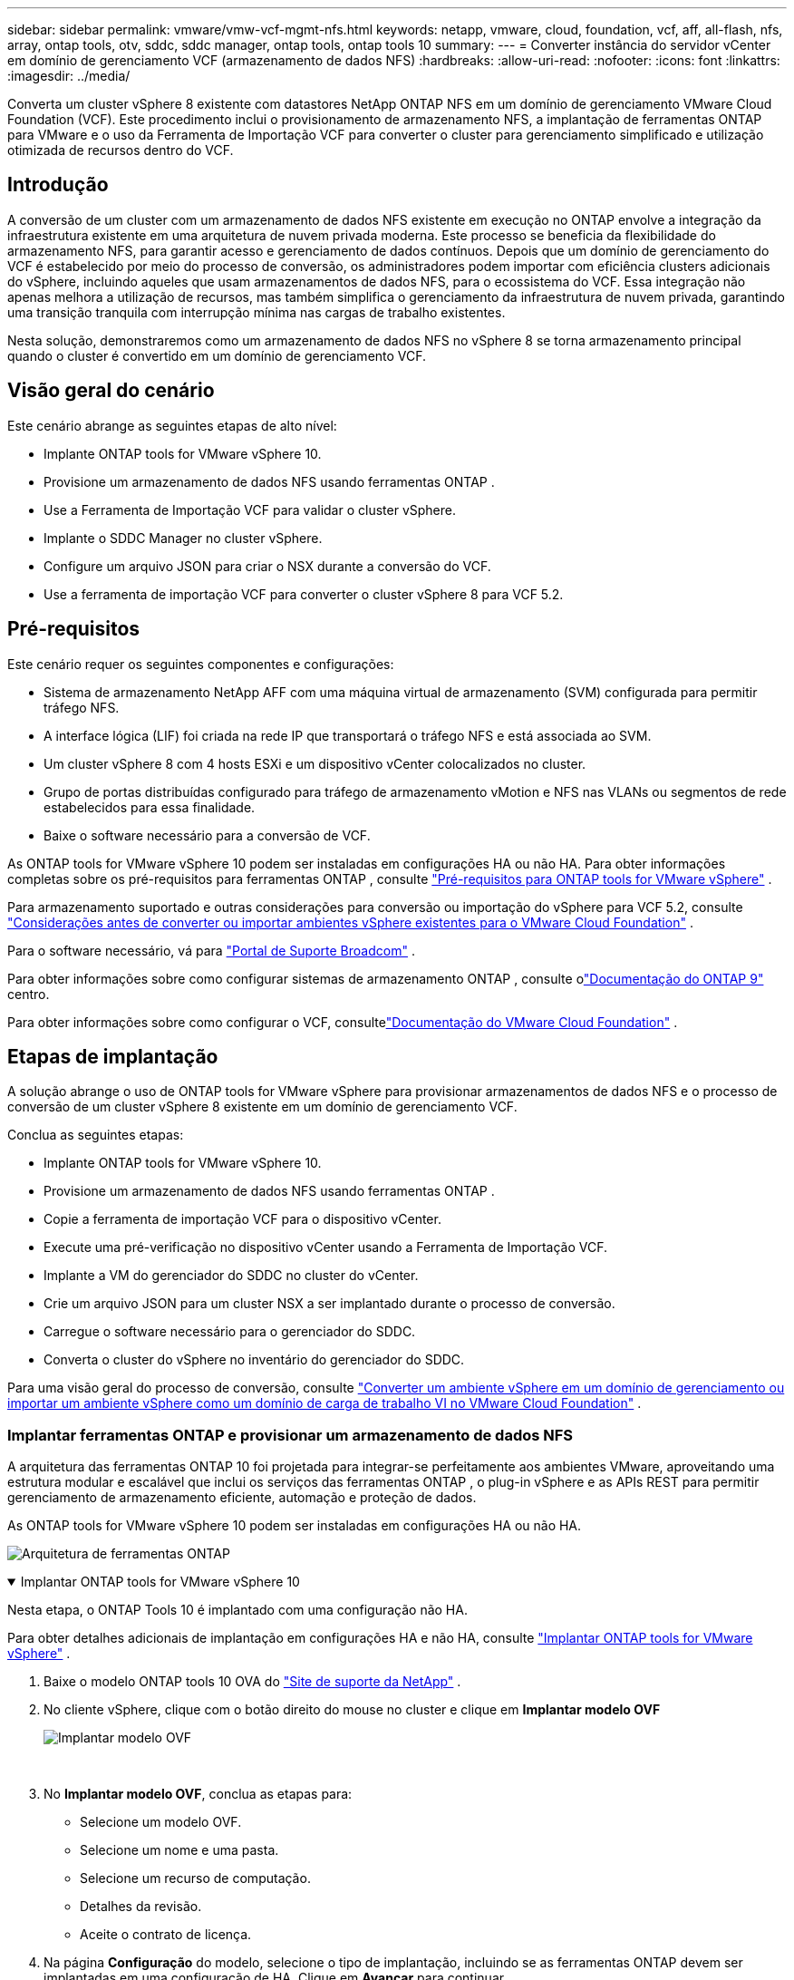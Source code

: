 ---
sidebar: sidebar 
permalink: vmware/vmw-vcf-mgmt-nfs.html 
keywords: netapp, vmware, cloud, foundation, vcf, aff, all-flash, nfs, array, ontap tools, otv, sddc, sddc manager, ontap tools, ontap tools 10 
summary:  
---
= Converter instância do servidor vCenter em domínio de gerenciamento VCF (armazenamento de dados NFS)
:hardbreaks:
:allow-uri-read: 
:nofooter: 
:icons: font
:linkattrs: 
:imagesdir: ../media/


[role="lead"]
Converta um cluster vSphere 8 existente com datastores NetApp ONTAP NFS em um domínio de gerenciamento VMware Cloud Foundation (VCF).  Este procedimento inclui o provisionamento de armazenamento NFS, a implantação de ferramentas ONTAP para VMware e o uso da Ferramenta de Importação VCF para converter o cluster para gerenciamento simplificado e utilização otimizada de recursos dentro do VCF.



== Introdução

A conversão de um cluster com um armazenamento de dados NFS existente em execução no ONTAP envolve a integração da infraestrutura existente em uma arquitetura de nuvem privada moderna.  Este processo se beneficia da flexibilidade do armazenamento NFS, para garantir acesso e gerenciamento de dados contínuos.  Depois que um domínio de gerenciamento do VCF é estabelecido por meio do processo de conversão, os administradores podem importar com eficiência clusters adicionais do vSphere, incluindo aqueles que usam armazenamentos de dados NFS, para o ecossistema do VCF.  Essa integração não apenas melhora a utilização de recursos, mas também simplifica o gerenciamento da infraestrutura de nuvem privada, garantindo uma transição tranquila com interrupção mínima nas cargas de trabalho existentes.

Nesta solução, demonstraremos como um armazenamento de dados NFS no vSphere 8 se torna armazenamento principal quando o cluster é convertido em um domínio de gerenciamento VCF.



== Visão geral do cenário

Este cenário abrange as seguintes etapas de alto nível:

* Implante ONTAP tools for VMware vSphere 10.
* Provisione um armazenamento de dados NFS usando ferramentas ONTAP .
* Use a Ferramenta de Importação VCF para validar o cluster vSphere.
* Implante o SDDC Manager no cluster vSphere.
* Configure um arquivo JSON para criar o NSX durante a conversão do VCF.
* Use a ferramenta de importação VCF para converter o cluster vSphere 8 para VCF 5.2.




== Pré-requisitos

Este cenário requer os seguintes componentes e configurações:

* Sistema de armazenamento NetApp AFF com uma máquina virtual de armazenamento (SVM) configurada para permitir tráfego NFS.
* A interface lógica (LIF) foi criada na rede IP que transportará o tráfego NFS e está associada ao SVM.
* Um cluster vSphere 8 com 4 hosts ESXi e um dispositivo vCenter colocalizados no cluster.
* Grupo de portas distribuídas configurado para tráfego de armazenamento vMotion e NFS nas VLANs ou segmentos de rede estabelecidos para essa finalidade.
* Baixe o software necessário para a conversão de VCF.


As ONTAP tools for VMware vSphere 10 podem ser instaladas em configurações HA ou não HA.  Para obter informações completas sobre os pré-requisitos para ferramentas ONTAP , consulte https://docs.netapp.com/us-en/ontap-tools-vmware-vsphere-10/deploy/prerequisites.html#system-requirements["Pré-requisitos para ONTAP tools for VMware vSphere"] .

Para armazenamento suportado e outras considerações para conversão ou importação do vSphere para VCF 5.2, consulte https://techdocs.broadcom.com/fr/fr/vmware-cis/vcf/vcf-5-2-and-earlier/5-2/considerations-before-converting-or-importing-existing-vsphere-environments-into-vcf.html["Considerações antes de converter ou importar ambientes vSphere existentes para o VMware Cloud Foundation"] .

Para o software necessário, vá para https://support.broadcom.com/["Portal de Suporte Broadcom"] .

Para obter informações sobre como configurar sistemas de armazenamento ONTAP , consulte olink:https://docs.netapp.com/us-en/ontap["Documentação do ONTAP 9"] centro.

Para obter informações sobre como configurar o VCF, consultelink:https://techdocs.broadcom.com/us/en/vmware-cis/vcf.html["Documentação do VMware Cloud Foundation"] .



== Etapas de implantação

A solução abrange o uso de ONTAP tools for VMware vSphere para provisionar armazenamentos de dados NFS e o processo de conversão de um cluster vSphere 8 existente em um domínio de gerenciamento VCF.

Conclua as seguintes etapas:

* Implante ONTAP tools for VMware vSphere 10.
* Provisione um armazenamento de dados NFS usando ferramentas ONTAP .
* Copie a ferramenta de importação VCF para o dispositivo vCenter.
* Execute uma pré-verificação no dispositivo vCenter usando a Ferramenta de Importação VCF.
* Implante a VM do gerenciador do SDDC no cluster do vCenter.
* Crie um arquivo JSON para um cluster NSX a ser implantado durante o processo de conversão.
* Carregue o software necessário para o gerenciador do SDDC.
* Converta o cluster do vSphere no inventário do gerenciador do SDDC.


Para uma visão geral do processo de conversão, consulte https://techdocs.broadcom.com/us/en/vmware-cis/vcf/vcf-5-2-and-earlier/5-2/map-for-administering-vcf-5-2/importing-existing-vsphere-environments-admin/convert-or-import-a-vsphere-environment-into-vmware-cloud-foundation-admin.html["Converter um ambiente vSphere em um domínio de gerenciamento ou importar um ambiente vSphere como um domínio de carga de trabalho VI no VMware Cloud Foundation"] .



=== Implantar ferramentas ONTAP e provisionar um armazenamento de dados NFS

A arquitetura das ferramentas ONTAP 10 foi projetada para integrar-se perfeitamente aos ambientes VMware, aproveitando uma estrutura modular e escalável que inclui os serviços das ferramentas ONTAP , o plug-in vSphere e as APIs REST para permitir gerenciamento de armazenamento eficiente, automação e proteção de dados.

As ONTAP tools for VMware vSphere 10 podem ser instaladas em configurações HA ou não HA.

image:vmware-vcf-import-nfs-010.png["Arquitetura de ferramentas ONTAP"]

.Implantar ONTAP tools for VMware vSphere 10
[%collapsible%open]
====
Nesta etapa, o ONTAP Tools 10 é implantado com uma configuração não HA.

Para obter detalhes adicionais de implantação em configurações HA e não HA, consulte https://docs.netapp.com/us-en/ontap-tools-vmware-vsphere-10/deploy/ontap-tools-deployment.html["Implantar ONTAP tools for VMware vSphere"] .

. Baixe o modelo ONTAP tools 10 OVA do https://mysupport.netapp.com/site/["Site de suporte da NetApp"] .
. No cliente vSphere, clique com o botão direito do mouse no cluster e clique em *Implantar modelo OVF*
+
image:vmware-vcf-import-nfs-001.png["Implantar modelo OVF"]

+
{nbsp}

. No *Implantar modelo OVF*, conclua as etapas para:
+
** Selecione um modelo OVF.
** Selecione um nome e uma pasta.
** Selecione um recurso de computação.
** Detalhes da revisão.
** Aceite o contrato de licença.


. Na página *Configuração* do modelo, selecione o tipo de implantação, incluindo se as ferramentas ONTAP devem ser implantadas em uma configuração de HA. Clique em *Avançar* para continuar.
+
image:vmware-vcf-import-nfs-002.png["configuração - tipo de implantação"]

+
{nbsp}

. Na página *Selecionar armazenamento*, escolha o armazenamento de dados no qual deseja instalar a VM e clique em *Avançar*.
. Selecione a rede na qual a VM das ferramentas ONTAP se comunicará. Clique em *Avançar* para continuar.
. Na janela "Personalizar modelo", preencha todas as informações necessárias.
+
** Nome de usuário e senha do aplicativo
** Escolha se deseja habilitar o ASUP (suporte automático), incluindo uma URL de proxy.
** Nome de usuário e senha do administrador.
** Servidores NTP.
** Nome de usuário e senha de manutenção (conta de manutenção usada no console).
** Forneça os endereços IP necessários para a configuração de implantação.
** Forneça todas as informações de rede para a configuração do nó.
+
image:vmware-vcf-import-nfs-003.png["Personalizar modelo"]

+
{nbsp}



. Por fim, clique em *Avançar* para continuar e depois em *Concluir* para iniciar a implantação.


====
.Configurar ferramentas ONTAP
[%collapsible%open]
====
Depois que a VM das ferramentas ONTAP estiver instalada e ligada, algumas configurações básicas serão necessárias, como adicionar servidores vCenter e sistemas de armazenamento ONTAP para gerenciar.  Consulte a documentação em https://docs.netapp.com/us-en/ontap-tools-vmware-vsphere-10/index.html["Documentação das ONTAP tools for VMware vSphere"] para obter informações detalhadas.

. Consulte https://docs.netapp.com/us-en/ontap-tools-vmware-vsphere-10/configure/add-vcenter.html["Adicionar instâncias do vCenter"] para configurar as instâncias do vCenter a serem gerenciadas com ferramentas ONTAP .
. Para adicionar um sistema de armazenamento ONTAP , faça login no cliente vSphere e navegue até o menu principal à esquerda.  Clique em * Ferramentas NetApp ONTAP * para iniciar a interface do usuário.
+
image:vmware-vcf-import-nfs-004.png["ferramentas ONTAP abertas"]

+
{nbsp}

. Navegue até *Storage Backends* no menu à esquerda e clique em *Adicionar* para acessar a janela *Adicionar Storage Backend*.
. Preencha o endereço IP e as credenciais do sistema de armazenamento ONTAP a ser gerenciado.  Clique em *Adicionar* para finalizar.
+
image:vmware-vcf-import-nfs-005.png["Adicionar backend de armazenamento"]




NOTE: Aqui, o backend de armazenamento é adicionado na interface do cliente do vSphere usando o endereço IP do cluster.  Isso permite o gerenciamento total de todas as SVMs no sistema de armazenamento.  Como alternativa, o backend de armazenamento pode ser adicionado e associado a uma instância do vCenter usando o Gerenciador de ferramentas ONTAP em `https://loadBalanceIP:8443/virtualization/ui/` .  Com esse método, somente credenciais SVM podem ser adicionadas à interface do cliente vSphere, fornecendo controle mais granular sobre o acesso ao armazenamento.

====
.Provisionar armazenamento de dados NFS com ferramentas ONTAP
[%collapsible%open]
====
As ferramentas ONTAP integram funcionalidades em toda a interface do cliente vSphere.  Nesta etapa, um armazenamento de dados NFS será provisionado a partir da página de inventário de armazenamento.

. No cliente vSphere, navegue até o inventário de armazenamento.
. Navegue até *AÇÕES > Ferramentas NetApp ONTAP > Criar armazenamento de dados*.
+
image:vmware-vcf-import-nfs-006.png["Criar armazenamento de dados"]

+
{nbsp}

. No assistente *Criar armazenamento de dados*, selecione o tipo de armazenamento de dados a ser criado.  As opções são NFS ou VMFS.
. Na página *Nome e Protocolo*, preencha um nome para o armazenamento de dados, o tamanho e o protocolo NFS a ser usado.
+
image:vmware-vcf-import-nfs-007.png["Nome e protocolo"]

+
{nbsp}

. Na página *Armazenamento*, selecione a plataforma de armazenamento ONTAP e a máquina virtual de armazenamento (SVM).  Você também pode selecionar quaisquer políticas de exportação personalizadas disponíveis aqui. Clique em *Avançar* para continuar.
+
image:vmware-vcf-import-nfs-008.png["Página de armazenamento"]

+
{nbsp}

. Na página *Atributos de armazenamento*, selecione o agregado de armazenamento a ser usado. Clique em *Avançar* para continuar.
. Na página *Resumo*, revise as informações e clique em *Concluir* para iniciar o processo de provisionamento.  As ferramentas ONTAP criarão um volume no sistema de armazenamento ONTAP e o montarão como um armazenamento de dados NFS para todos os hosts ESXi no cluster.
+
image:vmware-vcf-import-nfs-009.png["Página de resumo"]



====


=== Converter cluster vSphere para VCF 5.2

A seção a seguir aborda as etapas para implantar o gerenciador SDDC e converter o cluster vSphere 8 em um domínio de gerenciamento VCF 5.2.  Quando apropriado, a documentação da VMware será consultada para obter detalhes adicionais.

A VCF Import Tool, da VMware by Broadcom, é um utilitário usado no dispositivo vCenter e no gerenciador SDDC para validar configurações e fornecer serviços de conversão e importação para ambientes vSphere e VCF.

Para obter mais informações, consulte  https://techdocs.broadcom.com/us/en/vmware-cis/vcf/vcf-5-2-and-earlier/5-2/map-for-administering-vcf-5-2/importing-existing-vsphere-environments-admin/vcf-import-tool-options-and-parameters-admin.html["Opções e parâmetros da ferramenta de importação VCF"] .

.Ferramenta de importação de VCF para copiar e extrair
[%collapsible%open]
====
As Ferramentas de Importação de VCF são usadas no dispositivo vCenter para validar se o cluster vSphere está em um estado íntegro para o processo de conversão ou importação de VCF.

Conclua as seguintes etapas:

. Siga os passos em https://techdocs.broadcom.com/us/en/vmware-cis/vcf/vcf-5-2-and-earlier/5-2/copy-the-vcf-import-tool-to-the-target-vcenter-appliance.html["Copie a ferramenta de importação VCF para o dispositivo vCenter de destino"] no VMware Docs para copiar a Ferramenta de Importação VCF para o local correto.
. Extraia o pacote usando o seguinte comando:
+
....
tar -xvf vcf-brownfield-import-<buildnumber>.tar.gz
....


====
.Validar o dispositivo vCenter
[%collapsible%open]
====
Use a ferramenta de importação VCF para validar o dispositivo vCenter antes da conversão.

. Siga os passos em https://techdocs.broadcom.com/us/en/vmware-cis/vcf/vcf-5-2-and-earlier/5-2/run-a-precheck-on-the-target-vcenter-before-conversion.html["Execute uma pré-verificação no vCenter de destino antes da conversão"] para executar a validação.
. A saída a seguir mostra que o dispositivo vCenter passou na pré-verificação.
+
image:vmware-vcf-import-nfs-011.png["ferramenta de importação vcf pré-verificação"]



====
.Implantar o Gerenciador do SDDC
[%collapsible%open]
====
O gerenciador do SDDC deve ser colocalizado no cluster vSphere que será convertido em um domínio de gerenciamento VCF.

Siga as instruções de implantação no VMware Docs para concluir a implantação.

Consulte https://techdocs.broadcom.com/us/en/vmware-cis/vcf/vcf-5-2-and-earlier/5-2/deploy-the-sddc-manager-appliance-on-the-target-vcenter.html["Implantar o SDDC Manager Appliance no vCenter de destino"] .

Para mais informações, consultelink:https://techdocs.broadcom.com/us/en/vmware-cis/vcf/vcf-5-2-and-earlier/5-1/commission-hosts.html["Anfitriões da Comissão"] no Guia de Administração do VCF.

====
.Crie um arquivo JSON para implantação do NSX
[%collapsible%open]
====
Para implantar o NSX Manager ao importar ou converter um ambiente vSphere no VMware Cloud Foundation, crie uma especificação de implantação do NSX.  A implantação do NSX requer um mínimo de 3 hosts.


NOTE: Ao implantar um cluster do NSX Manager em uma operação de conversão ou importação, a rede NSX-VLAN é utilizada.  Para obter detalhes sobre as limitações da rede NSX-VLAN, consulte a seção "Considerações antes de converter ou importar ambientes vSphere existentes para o VMware Cloud Foundation".  Para obter informações sobre as limitações de rede NSX-VLAN, consulte https://techdocs.broadcom.com/fr/fr/vmware-cis/vcf/vcf-5-2-and-earlier/5-2/considerations-before-converting-or-importing-existing-vsphere-environments-into-vcf.html["Considerações antes de converter ou importar ambientes vSphere existentes para o VMware Cloud Foundation"] .

A seguir está um exemplo de um arquivo JSON para implantação do NSX:

....
{
  "license_key": "xxxxx-xxxxx-xxxxx-xxxxx-xxxxx",
  "form_factor": "medium",
  "admin_password": "NetApp!23456789",
  "install_bundle_path": "/tmp/vcfimport/bundle-133764.zip",
  "cluster_ip": "172.21.166.72",
  "cluster_fqdn": "vcf-m02-nsx01.sddc.netapp.com",
  "manager_specs": [{
    "fqdn": "vcf-m02-nsx01a.sddc.netapp.com",
    "name": "vcf-m02-nsx01a",
    "ip_address": "172.21.166.73",
    "gateway": "172.21.166.1",
    "subnet_mask": "255.255.255.0"
  },
  {
    "fqdn": "vcf-m02-nsx01b.sddc.netapp.com",
    "name": "vcf-m02-nsx01b",
    "ip_address": "172.21.166.74",
    "gateway": "172.21.166.1",
    "subnet_mask": "255.255.255.0"
  },
  {
    "fqdn": "vcf-m02-nsx01c.sddc.netapp.com",
    "name": "vcf-m02-nsx01c",
    "ip_address": "172.21.166.75",
    "gateway": "172.21.166.1",
    "subnet_mask": "255.255.255.0"
  }]
}
....
Copie o arquivo JSON para um diretório no SDDC Manager.

====
.Carregar software para o SDDC Manager
[%collapsible%open]
====
Copie a Ferramenta de Importação VCF e o pacote de implantação NSX para o diretório /home/vcf/vcfimport no Gerenciador SDDC.

Ver https://techdocs.broadcom.com/us/en/vmware-cis/vcf/vcf-5-2-and-earlier/5-2/seed-software-on-sddc-manager.html["Carregue o software necessário para o SDDC Manager Appliance"] para obter instruções detalhadas.

====
.Converter cluster vSphere em domínio de gerenciamento VCF
[%collapsible%open]
====
A ferramenta de importação VCF é usada para conduzir o processo de conversão.  Execute o seguinte comando no diretório /home/vcf/vcf-import-package/vcf-brownfield-import-<version>/vcf-brownfield-toolset para revisar uma impressão das funções da ferramenta de importação do VCF:

....
python3 vcf_brownfield.py --help
....
O comando a seguir é executado para converter o cluster vSphere em um domínio de gerenciamento VCF e implantar o cluster NSX:

....
python3 vcf_brownfield.py convert --vcenter '<vcenter-fqdn>' --sso-user '<sso-user>' --domain-name '<wld-domain-name>' --nsx-deployment-spec-path '<nsx-deployment-json-spec-path>'
....
Para obter instruções completas, consulte https://techdocs.broadcom.com/us/en/vmware-cis/vcf/vcf-5-2-and-earlier/5-2/import-workload-domain-into-sddc-manager-inventory.html["Converter ou importar o ambiente vSphere para o inventário do SDDC Manager"] .

====
.Adicionar licenciamento ao VCF
[%collapsible%open]
====
Após concluir a conversão, o licenciamento deve ser adicionado ao ambiente.

. Efetue login na interface de usuário do SDDC Manager.
. Navegue até *Administração > Licenciamento* no painel de navegação.
. Clique em *+ Chave de licença*.
. Escolha um produto no menu suspenso.
. Digite a chave de licença.
. Forneça uma descrição para a licença.
. Clique em *Adicionar*.
. Repita essas etapas para cada licença.


====


== Demonstração em vídeo das ONTAP tools for VMware vSphere 10

.Armazenamento de dados NFS com ONTAP tools for VMware vSphere 10
video::1e4c3701-0bc2-41fa-ac93-b2680147f351[panopto,width=360]